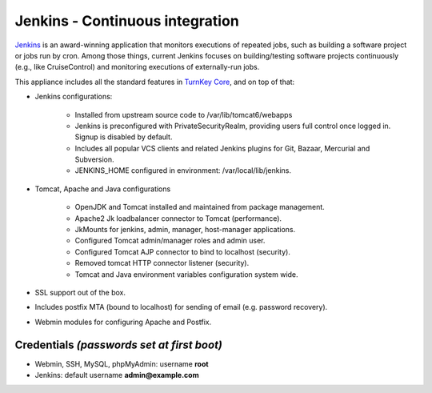 Jenkins - Continuous integration
================================

`Jenkins`_ is an award-winning application that monitors executions of
repeated jobs, such as building a software project or jobs run by cron.
Among those things, current Jenkins focuses on building/testing software
projects continuously (e.g., like CruiseControl) and monitoring
executions of externally-run jobs.

This appliance includes all the standard features in `TurnKey Core`_,
and on top of that:

- Jenkins configurations:
   
   - Installed from upstream source code to /var/lib/tomcat6/webapps
   - Jenkins is preconfigured with PrivateSecurityRealm, providing users
     full control once logged in. Signup is disabled by default.
   - Includes all popular VCS clients and related Jenkins plugins for
     Git, Bazaar, Mercurial and Subversion.
   - JENKINS\_HOME configured in environment: /var/local/lib/jenkins.

- Tomcat, Apache and Java configurations
   
   - OpenJDK and Tomcat installed and maintained from package
     management.
   - Apache2 Jk loadbalancer connector to Tomcat (performance).
   - JkMounts for jenkins, admin, manager, host-manager applications.
   - Configured Tomcat admin/manager roles and admin user.
   - Configured Tomcat AJP connector to bind to localhost (security).
   - Removed tomcat HTTP connector listener (security).
   - Tomcat and Java environment variables configuration system wide.

- SSL support out of the box.
- Includes postfix MTA (bound to localhost) for sending of email (e.g.
  password recovery).
- Webmin modules for configuring Apache and Postfix.

Credentials *(passwords set at first boot)*
-------------------------------------------

-  Webmin, SSH, MySQL, phpMyAdmin: username **root**
-  Jenkins: default username **admin@example.com**


.. _Jenkins: http://jenkins-ci.org/
.. _TurnKey Core: http://www.turnkeylinux.org/core
